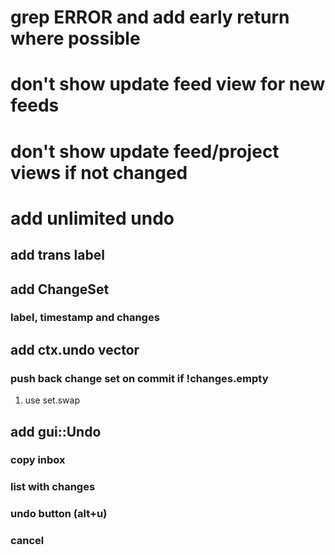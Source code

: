 * grep ERROR and add early return where possible
* don't show update feed view for new feeds
* don't show update feed/project views if not changed
* add unlimited undo
** add trans label
** add ChangeSet
*** label, timestamp and changes
** add ctx.undo vector
*** push back change set on commit if !changes.empty
**** use set.swap
** add gui::Undo
*** copy inbox
*** list with changes
*** undo button (alt+u)
*** cancel
